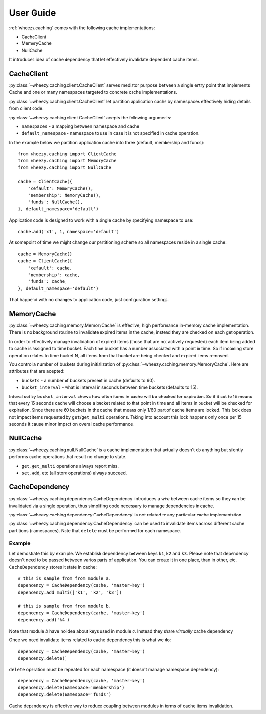
User Guide
==========

:ref:`wheezy.caching` comes with the following cache implementations:

* CacheClient
* MemoryCache
* NullCache

It introduces idea of cache dependency that let effectively invalidate
dependent cache items.

CacheClient
-----------

:py:class:`~wheezy.caching.client.CacheClient` serves mediator purpose 
between a single entry point that implements Cache and one or many 
namespaces targeted to concrete cache implementations. 

:py:class:`~wheezy.caching.client.CacheClient` let partition application 
cache by namespaces effectively hiding details from client code.

:py:class:`~wheezy.caching.client.CacheClient` acepts the following
arguments:

* ``namespaces`` - a mapping between namespace and cache
* ``default_namespace`` - namespace to use in case it is not specified
  in cache operation.

In the example below we partition application cache into three (default,
membership and funds)::

    from wheezy.caching import ClientCache
    from wheezy.caching import MemoryCache
    from wheezy.caching import NullCache
    
    cache = ClientCache({
        'default': MemoryCache(),
        'membership': MemoryCache(),
        'funds': NullCache(),
    }, default_namespace='default')
    
Application code is designed to work with a single cache by specifying
namespace to use::

    cache.add('x1', 1, namespace='default')
    
At somepoint of time we might change our partitioning scheme so all 
namespaces reside in a single cache::

    cache = MemoryCache()
    cache = ClientCache({
        'default': cache,
        'membership': cache,
        'funds': cache,
    }, default_namespace='default')

That happend with no changes to application code, just configuration
settings.

MemoryCache
-----------

:py:class:`~wheezy.caching.memory.MemoryCache` is effective, high
performance in-memory cache implementation. There is no background
routine to invalidate expired items in the cache, instead they are
checked on each get operation.

In order to effectively manage invalidation of expired items (those 
that are not actively requested) each item being added to cache is
assigned to time bucket. Each time bucket has a number associated
with a point in time. So if incoming store operation relates to time 
bucket N, all items from that bucket are being checked and expired 
items removed.

You control a number of buckets during initialization of 
:py:class:`~wheezy.caching.memory.MemoryCache`. Here are attributes
that are acepted:

* ``buckets`` - a number of buckets present in cache (defaults to 60).
* ``bucket_interval`` - what is interval in seconds between time buckets 
  (defaults to 15).

Inteval set by ``bucket_interval`` shows how often items in cache will
be checked for expiration. So if it set to 15 means that every 15 seconds
cache will choose a bucket related to that point in time and all items in 
bucket will be checked for expiration. Since there are 60 buckets in the
cache that means only 1/60 part of cache items are locked. This lock
does not impact items requested by ``get``/``get_multi`` operations. 
Taking into account this lock happens only once per 15 seconds it cause 
minor impact on overal cache performance.

NullCache
---------

:py:class:`~wheezy.caching.null.NullCache` is a cache implementation that 
actually doesn't do anything but silently performs cache operations that
result no change to state.

* ``get``, ``get_multi`` operations always report miss.
* ``set``, ``add``, etc (all store operations) always succeed.

CacheDependency
---------------

:py:class:`~wheezy.caching.dependency.CacheDependency` introduces a `wire` 
between cache items so they can be invalidated via a single operation, thus
simplifing code necessary to manage dependencies in cache.

:py:class:`~wheezy.caching.dependency.CacheDependency` is not related to
any particular cache implementation.

:py:class:`~wheezy.caching.dependency.CacheDependency` can be used to
invalidate items across different cache partitions (namespaces). Note
that ``delete`` must be performed for each namespace.

Example
~~~~~~~

Let demostrate this by example. We establish dependency between keys
``k1``, ``k2`` and ``k3``. Please note that dependency doesn't need to
be passed between varios parts of application. You can create it in
one place, than in other, etc. ``CacheDependency`` stores it state in
cache::

    # this is sample from from module a.
    dependency = CacheDependency(cache, 'master-key')
    dependency.add_multi(['k1', 'k2', 'k3'])

    # this is sample from from module b.
    dependency = CacheDependency(cache, 'master-key')
    dependency.add('k4')

Note that module `b` have no idea about keys used in module `a`. Instead
they share `virtually` cache dependency.

Once we need invalidate items related to cache dependency this is what we
do::
    
    dependency = CacheDependency(cache, 'master-key')
    dependency.delete()
    
``delete`` operation must be repeated for each namespace (it doesn't manage
namespace dependency)::

    dependency = CacheDependency(cache, 'master-key')
    dependency.delete(namespace='membership')
    dependency.delete(namespace='funds')

Cache dependency is effective way to reduce coupling between modules in 
terms of cache items invalidation.


